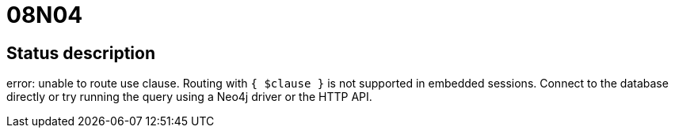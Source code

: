 = 08N04

== Status description
error: unable to route use clause. Routing with `{ $clause }` is not supported in embedded sessions. Connect to the database directly or try running the query using a Neo4j driver or the HTTP API.
